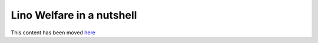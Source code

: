 ==========================
Lino Welfare in a nutshell
==========================

This content has been moved
`here <http://fr.welfare.lino-framework.org/>`_


.. :doc:`welfare`  currently covers the following functions:

    - General client management
    - Integration service
    - Debt mediation
    - Calendar management
    - Issuing attestations



